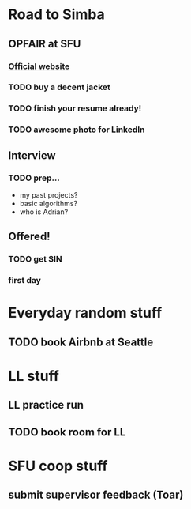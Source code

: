 * Road to Simba
** OPFAIR at SFU
   SCHEDULED: <2014-02-06 Thu>

*** [[http://opfair.ca/][Official website]]
*** TODO buy a decent jacket
*** TODO finish your resume already!
*** TODO awesome photo for LinkedIn

** Interview
   SCHEDULED: <2014-03-11 Tue>

*** TODO prep...
- my past projects?
- basic algorithms?
- who is Adrian?

** Offered!
*** TODO get SIN
*** first day
    SCHEDULED: <2014-05-05 Mon>

* Everyday random stuff
** TODO book Airbnb at Seattle
   DEADLINE: <2014-12-15 Mon>

* LL stuff
** LL practice run
   SCHEDULED: <2014-12-08 Mon>
** TODO book room for LL
   SCHEDULED: <2014-12-11 Thu>

* SFU coop stuff
** submit supervisor feedback (Toar)
   DEADLINE: <2014-12-10 Wed>
